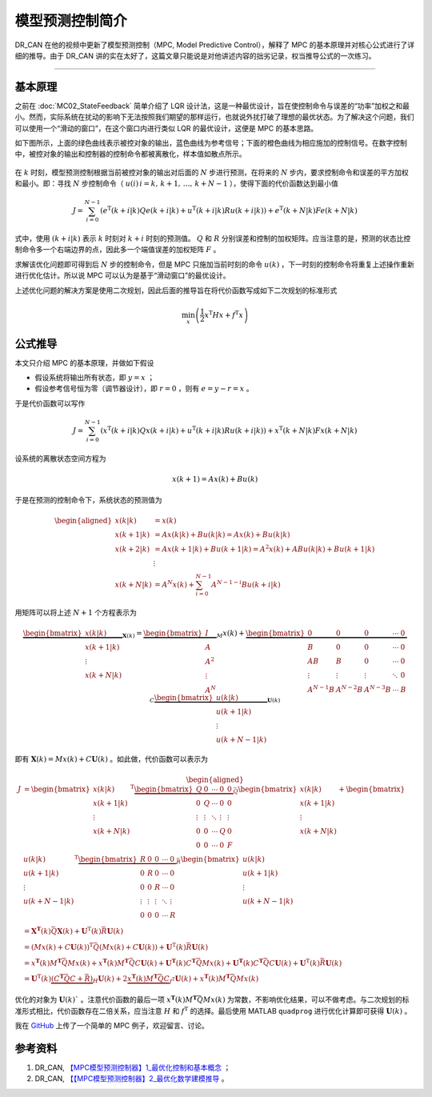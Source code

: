 模型预测控制简介
======================================

DR_CAN 在他的视频中更新了模型预测控制（MPC, Model Predictive Control），解释了 MPC 的基本原理并对核心公式进行了详细的推导。由于 DR_CAN 讲的实在太好了，这篇文章只能说是对他讲述内容的拙劣记录，权当推导公式的一次练习。


---------


基本原理
--------------------------------------

之前在 :doc:`MC02_StateFeedback` 简单介绍了 LQR 设计法，这是一种最优设计，旨在使控制命令与误差的“功率”加权之和最小。然而，实际系统在扰动的影响下无法按照我们期望的那样运行，也就说外扰打破了理想的最优状态。为了解决这个问题，我们可以使用一个“滑动的窗口”，在这个窗口内进行类似 LQR 的最优设计，这便是 MPC 的基本思路。

如下图所示，上面的绿色曲线表示被控对象的输出，蓝色曲线为参考信号；下面的橙色曲线为相应施加的控制信号。在数字控制中，被控对象的输出和控制器的控制命令都被离散化，样本值如散点所示。

.. figure:: figures/MPC.png
    :align: center
    :figwidth: 70%


在 :math:`k` 时刻，模型预测控制根据当前被控对象的输出对后面的 :math:`N` 步进行预测，在将来的 :math:`N` 步内，要求控制命令和误差的平方加权和最小。即：寻找 :math:`N` 步控制命令（ :math:`u(i)\, i=k,\,k+1,\,\dots,\,k+N-1` ），使得下面的代价函数达到最小值


.. math::
    J = \sum_{i=0}^{N-1} \left( 
        e^\mathrm{T}(k+i|k) Q e(k+i|k) 
        + u^\mathrm{T}(k+i|k) R u(k+i|k) 
        \right) 
    + e^\mathrm{T}(k+N|k) F e(k+N|k)


式中，使用 :math:`(k+i|k)` 表示 :math:`k` 时刻对 :math:`k+i` 时刻的预测值。 :math:`Q` 和 :math:`R` 分别误差和控制的加权矩阵。应当注意的是，预测的状态比控制命令多一个右端边界的点，因此多一个端值误差的加权矩阵 :math:`F` 。

求解该优化问题即可得到后 :math:`N` 步的控制命令，但是 MPC 只施加当前时刻的命令 :math:`u(k)` ，下一时刻的控制命令将重复上述操作重新进行优化估计。所以说 MPC 可以认为是基于“滑动窗口”的最优设计。

上述优化问题的解决方案是使用二次规划，因此后面的推导旨在将代价函数写成如下二次规划的标准形式

.. math::
    \min_x \left( \frac{1}{2} x^\mathrm{T}Hx + f^\mathrm{T}x \right)




公式推导
--------------------------------------

本文只介绍 MPC 的基本原理，并做如下假设

- 假设系统将输出所有状态，即 :math:`y=x` ；
- 假设参考信号恒为零（调节器设计），即 :math:`r=0` ，则有 :math:`e=y-r=x` 。


于是代价函数可以写作

.. math::
    J = \sum_{i=0}^{N-1} \left( 
        x^\mathrm{T}(k+i|k) Q x(k+i|k) 
        + u^\mathrm{T}(k+i|k) R u(k+i|k) 
        \right) 
    + x^\mathrm{T}(k+N|k) F x(k+N|k)


设系统的离散状态空间方程为

.. math::
    x(k+1) = A x(k) + B u(k)


于是在预测的控制命令下，系统状态的预测值为

.. math::
    \begin{aligned}
        x(k|k) &= x(k) \\
        x(k+1|k) &= A x(k|k) + B u(k|k) = A x(k) + B u(k|k) \\
        x(k+2|k) &= A x(k+1|k) + B u(k+1|k) = A^2 x(k) + AB u(k|k) + B u(k+1|k)\\
        &\vdots \\
        x(k+N|k) &= A^N x(k) + \sum_{i=0}^{N-1} A^{N-1-i}B u(k+i|k)
    \end{aligned}


用矩阵可以将上述 :math:`N+1` 个方程表示为

.. math::
    \underbrace{\begin{bmatrix}
        x(k|k) \\  x(k+1|k)  \\ \vdots \\ x(k+N|k)
        \end{bmatrix}}_{\mathbf{X}(k)} 
        =   \underbrace{\begin{bmatrix}
                I \\ A \\ A^2 \\ \vdots \\ A^N
            \end{bmatrix}}_{M} x(k)
        +   \underbrace{\begin{bmatrix}
                0 & 0 & 0 & \cdots & 0 \\
                B & 0 & 0 & \cdots & 0 \\
                AB & B & 0 & \cdots & 0 \\
                \vdots & \vdots & \vdots & \ddots & 0 \\
                A^{N-1}B & A^{N-2}B & A^{N-3}B & \cdots & B
            \end{bmatrix}}_{C}
            \underbrace{\begin{bmatrix}
                u(k|k) \\  u(k+1|k)  \\ \vdots \\ u(k+N-1|k)
    \end{bmatrix}}_{\mathbf{U}(k)}


即有 :math:`\mathbf{X}(k) = Mx(k) + C\mathbf{U}(k)` 。如此做，代价函数可以表示为

.. math::
    \begin{aligned}
        J &= \begin{bmatrix}
        x(k|k) \\  x(k+1|k)  \\ \vdots \\ x(k+N|k)
    \end{bmatrix}^\mathrm{T}
    \underbrace{\begin{bmatrix}
        Q & 0 & \cdots & 0 & 0\\
        0 & Q & \cdots & 0 & 0\\
        \vdots & \vdots & \ddots & \vdots & \vdots \\
        0 & 0 & \cdots & Q & 0\\
        0 & 0 & \cdots & 0 & F\\
    \end{bmatrix}}_{\bar{Q}}
    \begin{bmatrix}
        x(k|k) \\  x(k+1|k)  \\ \vdots \\ x(k+N|k)
    \end{bmatrix}
    + \begin{bmatrix}
            u(k|k) \\  u(k+1|k)  \\ \vdots \\ u(k+N-1|k)
        \end{bmatrix}^\mathrm{T}
        \underbrace{\begin{bmatrix}
        R & 0 & 0 & \cdots & 0\\
        0 & R & 0 & \cdots & 0\\
        0 & 0 & R & \cdots & 0\\
        \vdots & \vdots & \vdots & \ddots & \vdots \\
        0 & 0 & 0 & \cdots & R
        \end{bmatrix}}_{\bar{R}}
        \begin{bmatrix}
            u(k|k) \\  u(k+1|k)  \\ \vdots \\ u(k+N-1|k)
        \end{bmatrix} \\
        &= \mathbf{X}^\mathbf{T}(k) \bar{Q} \mathbf{X}(k) + \mathbf{U}^\mathrm{T}(k)\bar{R}\mathbf{U}(k) \\
        &= \left(Mx(k) + C\mathbf{U}(k)\right)^\mathrm{T} \bar{Q} \left(Mx(k) + C\mathbf{U}(k)\right) + \mathbf{U}^\mathrm{T}(k)\bar{R}\mathbf{U}(k) \\
        &= x^\mathbf{T}(k) M^\mathbf{T} \bar{Q} M x(k) + x^\mathbf{T}(k) M^\mathbf{T} \bar{Q} C \mathbf{U}(k)
            + \mathbf{U}^\mathbf{T}(k) C^\mathbf{T} \bar{Q} M x(k) + \mathbf{U}^\mathbf{T}(k) C^\mathbf{T} \bar{Q} C \mathbf{U}(k) + \mathbf{U}^\mathrm{T}(k)\bar{R}\mathbf{U}(k) \\
        &= \mathbf{U}^\mathrm{T}(k) \underbrace{\left(C^\mathbf{T} \bar{Q} C + \bar{R}\right)}_{H} \mathbf{U}(k) + 2 \underbrace{x^\mathbf{T}(k) M^\mathbf{T} \bar{Q} C }_{f^\mathrm{T}} \mathbf{U}(k) +  x^\mathbf{T}(k) M^\mathbf{T} \bar{Q} M x(k)
    \end{aligned}


优化的对象为 :math:`\mathbf{U}(k)`$` 。注意代价函数的最后一项 :math:`x^\mathbf{T}(k) M^\mathbf{T} \bar{Q} M x(k)` 为常数，不影响优化结果，可以不做考虑。与二次规划的标准形式相比，代价函数存在二倍关系，应当注意 :math:`H` 和 :math:`f^\mathrm{T}` 的选择。最后使用 MATLAB ``quadprog`` 进行优化计算即可获得 :math:`\mathbf{U}(k)$` 。


我在 `GitHub <https://github.com/iChunyu/LearnCtrlSys/tree/main/ModelPredictiveControl>`_ 上传了一个简单的 MPC 例子，欢迎留言、讨论。


参考资料
--------------------------------------

#. DR_CAN, `【MPC模型预测控制器】1_最优化控制和基本概念 <https://www.bilibili.com/video/BV1cL411n7KV>`_ ；
#. DR_CAN, `【【MPC模型预测控制器】2_最优化数学建模推导 <https://www.bilibili.com/video/BV1SQ4y1Y7FG>`_ 。
